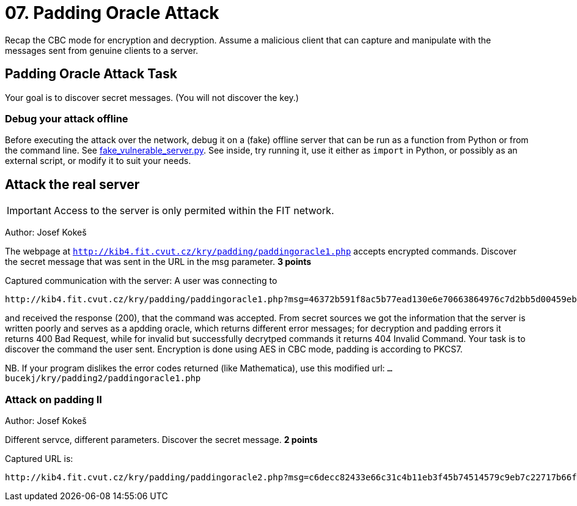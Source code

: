 = 07. Padding Oracle Attack

Recap the CBC mode for encryption and decryption.
Assume a malicious client that can capture and manipulate with the messages sent from genuine clients to a server.

== Padding Oracle Attack Task

Your goal is to discover secret messages. (You will not discover the key.)

=== Debug your attack offline

Before executing the attack over the network, debug it on a (fake) offline server that can be run as a function from Python
or from the command line. See
link:files/fake_vulnerable_server.py[fake_vulnerable_server.py]. See inside, try running it, use it either as `import` in Python,
or possibly as an external script, or modify it to suit your needs.

== Attack the real server

IMPORTANT: Access to the server is only permited within the FIT network.

Author: Josef Kokeš

The webpage at `http://kib4.fit.cvut.cz/kry/padding/paddingoracle1.php` accepts encrypted commands. Discover the secret message that was sent in the URL in the msg parameter. **3 points**

Captured communication with the server: A user was connecting to

----
http://kib4.fit.cvut.cz/kry/padding/paddingoracle1.php?msg=46372b591f8ac5b77ead130e6e70663864976c7d2bb5d00459eb88ed74b00b7674c94624673cf0d682d329e98feedfc86b4cb2e66e8566667769d776e0cefa56ebbe827ebb417ce2f33ec100e63b98aba72b6f40e67a53df2b959048c7c1250feeda602252bbd4afd706567d48fea15e4d3d17af1f90f233b21e92917bd20f33
----

and received the response (200), that the command was accepted. From secret sources we got the information that the server is written poorly and serves as a apdding oracle, which returns different error messages; for decryption and padding errors it returns 400 Bad Request, while for invalid but successfully decrytped commands it returns 404 Invalid Command. Your task is to discover the command the user sent. Encryption is done using AES in CBC mode, padding is according to PKCS7.

NB. If your program dislikes the error codes returned (like Mathematica), use this modified url: `... bucekj/kry/padding2/paddingoracle1.php`

=== Attack on padding II

Author: Josef Kokeš

Different servce, different parameters. Discover the secret message. **2 points**

Captured URL is:

----
http://kib4.fit.cvut.cz/kry/padding/paddingoracle2.php?msg=c6decc82433e66c31c4b11eb3f45b74514579c9eb7c22717b66f7357aca6aa78d491d73d7d5fc437c18e4b84afe0fbf5495723e52481246112623f3a25381b8b2639ec765b5a5f0a73c79515e77a6d03dd7d15594bd58c15efc4b979c6d6f56a64e4edc781f296fe7986411cc8857315b14d84cedefceafdf2a0065039a1903d03bb60b5fb159bf3
----

